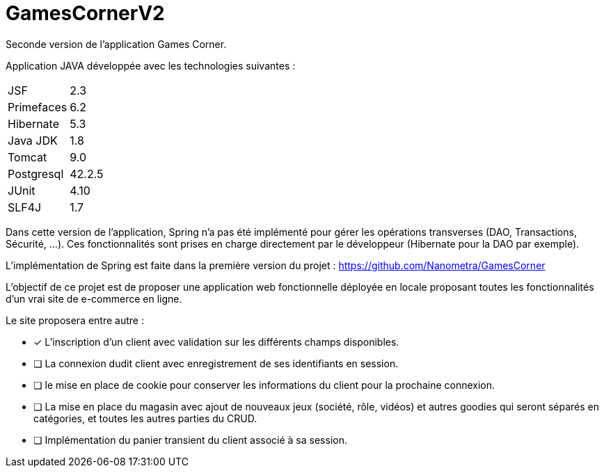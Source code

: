 = GamesCornerV2

Seconde version de l'application Games Corner.

Application JAVA développée avec les technologies suivantes : 
  
[cols=2*]
|===
|JSF
|2.3

|Primefaces
|6.2

|Hibernate
|5.3

|Java JDK
|1.8

|Tomcat
|9.0

|Postgresql
|42.2.5

|JUnit
|4.10

|SLF4J
|1.7
|===

Dans cette version de l'application, Spring n'a pas été implémenté pour gérer les opérations transverses (DAO, Transactions, Sécurité, ...). 
Ces fonctionnalités sont prises en charge directement par le développeur (Hibernate pour la DAO par exemple).

L'implémentation de Spring est faite dans la première version du projet : https://github.com/Nanometra/GamesCorner

L'objectif de ce projet est de proposer une application web fonctionnelle déployée en locale proposant toutes les fonctionnalités d'un vrai site de e-commerce en ligne.

Le site proposera entre autre :

- [*] L'inscription d'un client avec validation sur les différents champs disponibles.
- [ ] La connexion dudit client avec enregistrement de ses identifiants en session.
- [ ] le mise en place de cookie pour conserver les informations du client pour la prochaine connexion.
- [ ] La mise en place du magasin avec ajout de nouveaux jeux (société, rôle, vidéos) et autres goodies qui seront séparés en catégories, et toutes les autres parties du CRUD.
- [ ] Implémentation du panier transient du client associé à sa session.
 



